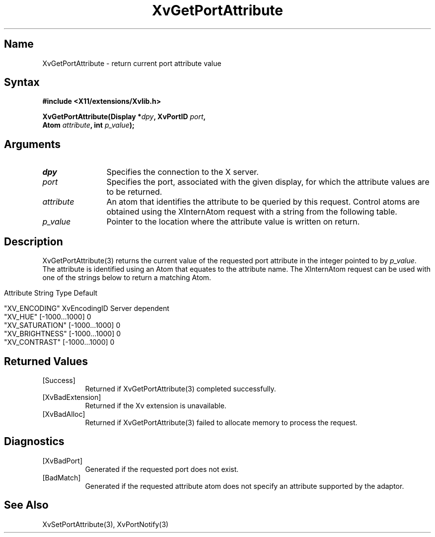.TH XvGetPortAttribute 3 "libXv 1.0.4" "X Version 11"
.SH Name
XvGetPortAttribute \- return current port attribute value
.\"
.SH Syntax
.B #include <X11/extensions/Xvlib.h>
.sp
.nf
.BI "XvGetPortAttribute(Display *" dpy ", XvPortID " port ",
.BI "                   Atom " attribute ", int " p_value ");"
.fi
.SH Arguments
.\"
.IP \fIdpy\fR 12
Specifies the connection to the X server.
.IP \fIport\fR 12
Specifies the port, associated with the given display, for
which the attribute values are to be returned. 
.IP \fIattribute\fR 12
An atom that identifies the attribute to be queried by this
request.  Control atoms are obtained using the XInternAtom
request with a string from the following table.
.IP \fIp_value\fR 12
Pointer to the location where the attribute value is written on
return.
.\"
.SH Description
.\"
.PP
XvGetPortAttribute(3) returns the current value of the requested
port attribute in the integer pointed to by \fIp_value\fR.  
The attribute is identified using an Atom that equates to the attribute name.  
The XInternAtom request can be used with one of the strings
below to return a matching Atom.
.bp
.PP
.\" .TS
.\" tab(@);
.\" lfHB lfHB lfHB
.\" lfR  lfR  lfR .
.\" _
.\" .PP
.\" .sp 4p
.\" Attribute String@Type@Default
.\" .sp 6p
.\" _
.\" .sp 6p
.\" "XV_ENCODING"@XvEncodingID@Server dependent
.\" "XV_HUE"@[-1000...1000]@0
.\" "XV_SATURATION"@[-1000...1000]@0
.\" "XV_BRIGHTNESS"@[-1000...1000]@0
.\" "XV_CONTRAST"@[-1000...1000]@0
.\" .sp 6p
.\" .TE
.nf
Attribute String        Type             Default

"XV_ENCODING"           XvEncodingID     Server dependent
"XV_HUE"                [-1000...1000]   0
"XV_SATURATION"         [-1000...1000]   0
"XV_BRIGHTNESS"         [-1000...1000]   0
"XV_CONTRAST"           [-1000...1000]   0
.fi
.SH Returned Values
.IP [Success] 8
Returned if XvGetPortAttribute(3) completed successfully.
.IP [XvBadExtension] 8
Returned if the Xv extension is unavailable.
.IP [XvBadAlloc] 8
Returned if XvGetPortAttribute(3) failed to allocate memory to process
the request.
.SH Diagnostics
.IP [XvBadPort] 8
Generated if the requested port does not exist.
.IP [BadMatch] 8
Generated if the requested attribute atom does not specify an attribute 
supported by the adaptor.
.SH See Also
.\"
XvSetPortAttribute(3), XvPortNotify(3)
.br

